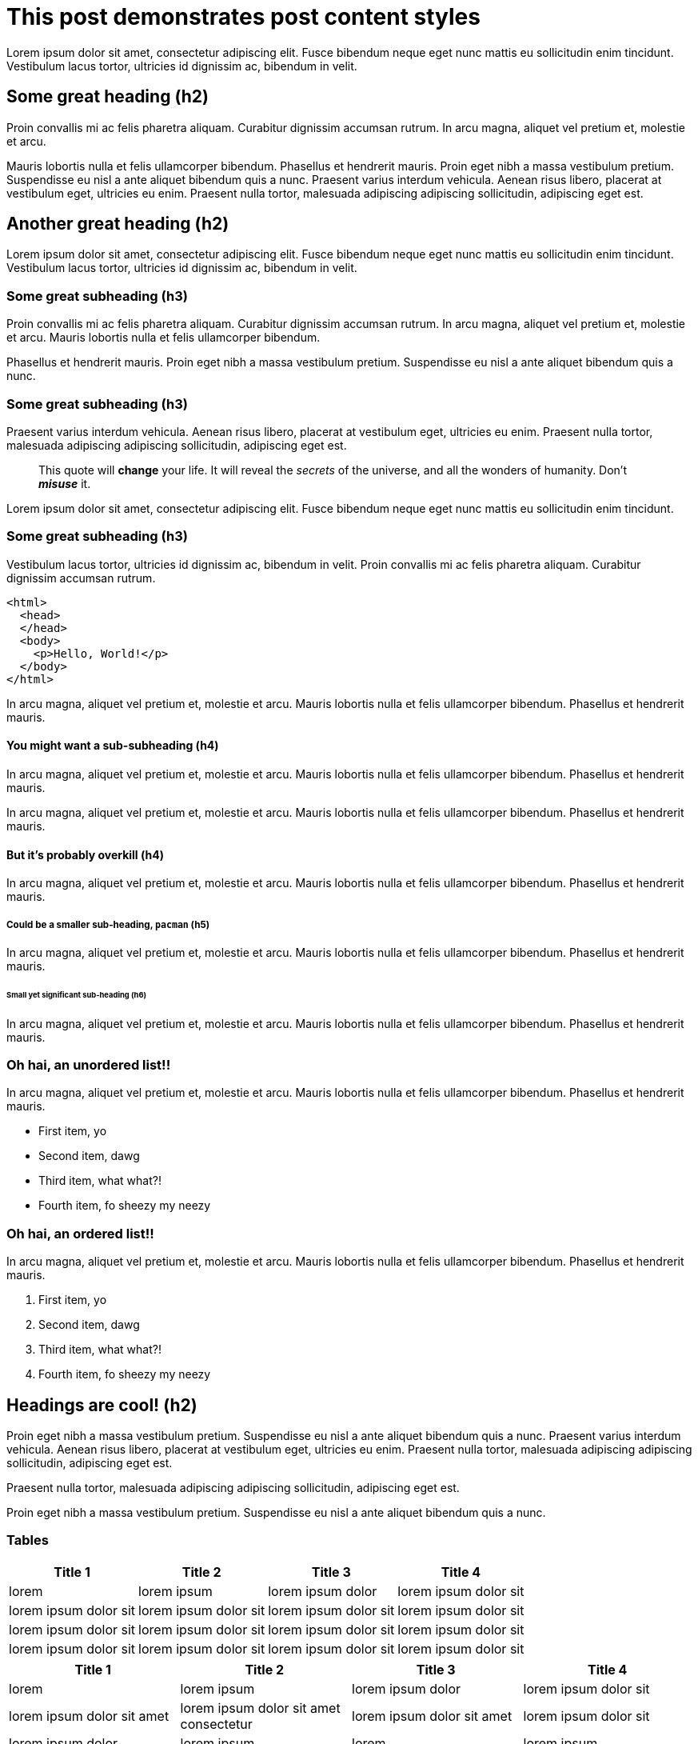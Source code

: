 = This post demonstrates post content styles
:page-layout: post
:page-title: "This post demonstrates post content styles"
:page-categories: junk
:page-author: Bart Simpson, Nelson Mandela Muntz
:page-meta: "Springfield"
:source-highlighter: rouge
:page-liquid:

Lorem ipsum dolor sit amet, consectetur adipiscing elit. Fusce bibendum neque eget nunc mattis eu sollicitudin enim tincidunt. Vestibulum lacus tortor, ultricies id dignissim ac, bibendum in velit.

== Some great heading (h2)

Proin convallis mi ac felis pharetra aliquam. Curabitur dignissim accumsan rutrum. In arcu magna, aliquet vel pretium et, molestie et arcu.

Mauris lobortis nulla et felis ullamcorper bibendum. Phasellus et hendrerit mauris. Proin eget nibh a massa vestibulum pretium. Suspendisse eu nisl a ante aliquet bibendum quis a nunc. Praesent varius interdum vehicula. Aenean risus libero, placerat at vestibulum eget, ultricies eu enim. Praesent nulla tortor, malesuada adipiscing adipiscing sollicitudin, adipiscing eget est.

== Another great heading (h2)

Lorem ipsum dolor sit amet, consectetur adipiscing elit. Fusce bibendum neque eget nunc mattis eu sollicitudin enim tincidunt. Vestibulum lacus tortor, ultricies id dignissim ac, bibendum in velit.

=== Some great subheading (h3)

Proin convallis mi ac felis pharetra aliquam. Curabitur dignissim accumsan rutrum. In arcu magna, aliquet vel pretium et, molestie et arcu. Mauris lobortis nulla et felis ullamcorper bibendum.

Phasellus et hendrerit mauris. Proin eget nibh a massa vestibulum pretium. Suspendisse eu nisl a ante aliquet bibendum quis a nunc.

=== Some great subheading (h3)

Praesent varius interdum vehicula. Aenean risus libero, placerat at vestibulum eget, ultricies eu enim. Praesent nulla tortor, malesuada adipiscing adipiscing sollicitudin, adipiscing eget est.

[quote]
____
This quote will *change* your life. It will reveal the _secrets_ of the universe, and all the wonders of humanity. Don't *_misuse_* it.
____

Lorem ipsum dolor sit amet, consectetur adipiscing elit. Fusce bibendum neque eget nunc mattis eu sollicitudin enim tincidunt.

=== Some great subheading (h3)

Vestibulum lacus tortor, ultricies id dignissim ac, bibendum in velit. Proin convallis mi ac felis pharetra aliquam. Curabitur dignissim accumsan rutrum.

[source, html]
----
<html>
  <head>
  </head>
  <body>
    <p>Hello, World!</p>
  </body>
</html>
----

In arcu magna, aliquet vel pretium et, molestie et arcu. Mauris lobortis nulla et felis ullamcorper bibendum. Phasellus et hendrerit mauris.

==== You might want a sub-subheading (h4)

In arcu magna, aliquet vel pretium et, molestie et arcu. Mauris lobortis nulla et felis ullamcorper bibendum. Phasellus et hendrerit mauris.

In arcu magna, aliquet vel pretium et, molestie et arcu. Mauris lobortis nulla et felis ullamcorper bibendum. Phasellus et hendrerit mauris.

==== But it's probably overkill (h4)

In arcu magna, aliquet vel pretium et, molestie et arcu. Mauris lobortis nulla et felis ullamcorper bibendum. Phasellus et hendrerit mauris.

===== Could be a smaller sub-heading, `pacman` (h5)

In arcu magna, aliquet vel pretium et, molestie et arcu. Mauris lobortis nulla et felis ullamcorper bibendum. Phasellus et hendrerit mauris.

====== Small yet significant sub-heading  (h6)

In arcu magna, aliquet vel pretium et, molestie et arcu. Mauris lobortis nulla et felis ullamcorper bibendum. Phasellus et hendrerit mauris.

=== Oh hai, an unordered list!!

In arcu magna, aliquet vel pretium et, molestie et arcu. Mauris lobortis nulla et felis ullamcorper bibendum. Phasellus et hendrerit mauris.

* First item, yo
* Second item, dawg
* Third item, what what?!
* Fourth item, fo sheezy my neezy

=== Oh hai, an ordered list!!

In arcu magna, aliquet vel pretium et, molestie et arcu. Mauris lobortis nulla et felis ullamcorper bibendum. Phasellus et hendrerit mauris.

. First item, yo
. Second item, dawg
. Third item, what what?!
. Fourth item, fo sheezy my neezy



== Headings are cool! (h2)

Proin eget nibh a massa vestibulum pretium. Suspendisse eu nisl a ante aliquet bibendum quis a nunc. Praesent varius interdum vehicula. Aenean risus libero, placerat at vestibulum eget, ultricies eu enim. Praesent nulla tortor, malesuada adipiscing adipiscing sollicitudin, adipiscing eget est.

Praesent nulla tortor, malesuada adipiscing adipiscing sollicitudin, adipiscing eget est.

Proin eget nibh a massa vestibulum pretium. Suspendisse eu nisl a ante aliquet bibendum quis a nunc.

=== Tables

|===
|Title 1               | Title 2               | Title 3               | Title 4

|lorem                 | lorem ipsum           | lorem ipsum dolor     | lorem ipsum dolor sit
|lorem ipsum dolor sit | lorem ipsum dolor sit | lorem ipsum dolor sit | lorem ipsum dolor sit
|lorem ipsum dolor sit | lorem ipsum dolor sit | lorem ipsum dolor sit | lorem ipsum dolor sit
|lorem ipsum dolor sit | lorem ipsum dolor sit | lorem ipsum dolor sit | lorem ipsum dolor sit
|===


|===
|Title 1 | Title 2 | Title 3 | Title 4

|lorem | lorem ipsum | lorem ipsum dolor | lorem ipsum dolor sit
|lorem ipsum dolor sit amet | lorem ipsum dolor sit amet consectetur | lorem ipsum dolor sit amet | lorem ipsum dolor sit
|lorem ipsum dolor | lorem ipsum | lorem | lorem ipsum
|lorem ipsum dolor | lorem ipsum dolor sit | lorem ipsum dolor sit amet | lorem ipsum dolor sit amet consectetur
|===

